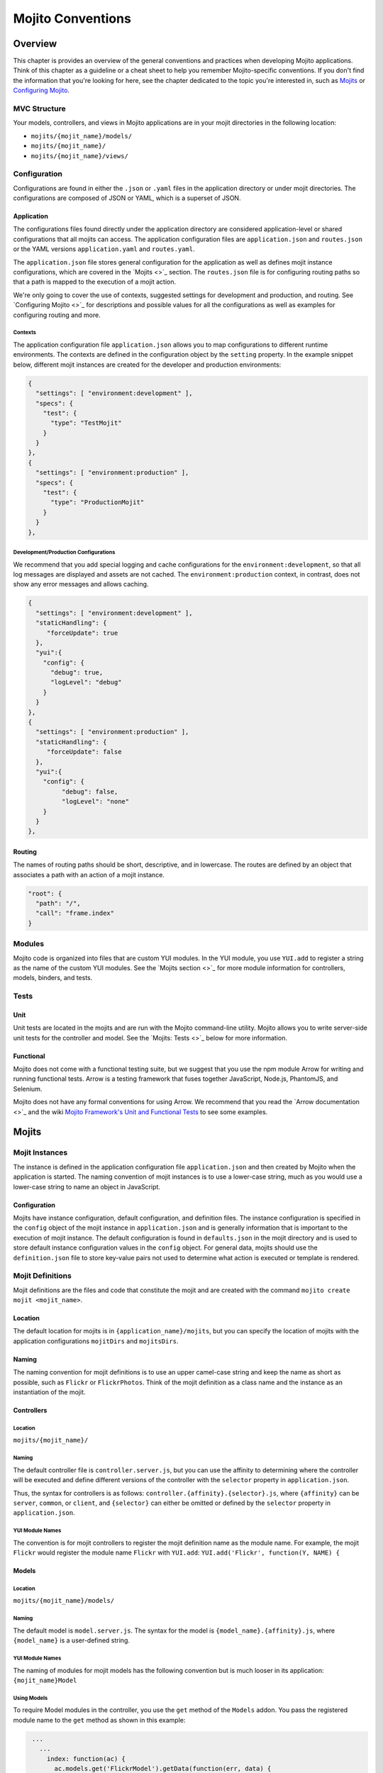 ==================
Mojito Conventions
==================

Overview
========

This chapter is provides an overview of the general conventions and practices when
developing Mojito applications. Think of this chapter as a guideline or a cheat sheet 
to help you remember Mojito-specific conventions. If you don't find the information 
that you're looking for here, see the chapter dedicated to the topic you're interested in, 
such as `Mojits <mojito_mojits.html>`_ or `Configuring Mojito <mojito_configuring.html>`_.


MVC Structure
-------------

Your models, controllers, and views in Mojito applications are in your mojit directories
in the following location:

- ``mojits/{mojit_name}/models/``
- ``mojits/{mojit_name}/``
- ``mojits/{mojit_name}/views/``

Configuration
-------------

Configurations are found in either the ``.json`` or ``.yaml`` files in the application
directory or under mojit directories. The configurations are composed of JSON or YAML, which
is a superset of JSON. 


Application
###########

The configurations files found directly under the application directory are considered 
application-level or shared configurations that all mojits can access.  The application 
configuration files are ``application.json`` and ``routes.json`` or the YAML versions 
``application.yaml`` and ``routes.yaml``. 

The ``application.json`` file stores general configuration for the application as well
as defines mojit instance configurations, which are covered in the `Mojits <>`_ section.
The ``routes.json`` file is for configuring routing paths so that a path is mapped to
the execution of a mojit action. 

We're only going to cover the use of contexts, suggested settings for development
and production, and routing. See `Configuring Mojito <>`_ for descriptions and possible 
values for all the configurations as well as examples for configuring routing and more. 

Contexts
********

The application configuration file ``application.json`` allows you to map configurations
to different runtime environments. The contexts are defined in the configuration 
object by the ``setting`` property. In the example snippet below, different mojit instances
are created for the developer and production environments:

.. code-block:: javascript

   {
     "settings": [ "environment:development" ],
     "specs": {
       "test": {
         "type": "TestMojit"
       }
     }
   },
   {
     "settings": [ "environment:production" ],
     "specs": {
       "test": {
         "type": "ProductionMojit"
       }
     }
   },
        

Development/Production Configurations
*************************************

We recommend that you add special logging and cache configurations for the 
``environment:development``, so that all log messages are displayed and assets
are not cached. The ``environment:production`` context, in contrast, does not
show any error messages and allows caching.

.. code-block:: javascript

   {
     "settings": [ "environment:development" ],
     "staticHandling": {
        "forceUpdate": true
     },
     "yui":{
       "config": {
         "debug": true,
         "logLevel": "debug"
       }
     }
   },
   {
     "settings": [ "environment:production" ],
     "staticHandling": {
        "forceUpdate": false
     },
     "yui":{
       "config": {
            "debug": false,
            "logLevel": "none"
       }
     }
   },
       
Routing
#######

The names of routing paths should be short, descriptive, and in lowercase. The routes
are defined by an object that associates a path with an action of a mojit instance.

.. code-block:: javascript

   "root": {
     "path": "/",
     "call": "frame.index"
   }


Modules
-------

Mojito code is organized into files that are custom YUI modules. In the YUI module, 
you use ``YUI.add`` to register a string as the name of the custom YUI modules. See
the `Mojits section <>`_ for more module information for controllers, models, binders, and
tests.

Tests
-----

Unit
####

Unit tests are located in the mojits and are run with the Mojito command-line utility. 
Mojito allows you to write server-side unit tests for the controller and model.
See the `Mojits: Tests <>`_ below for more information.

Functional 
##########

Mojito does not come with a functional testing suite, but we suggest that you use 
the npm module Arrow for writing and running functional tests. Arrow is a testing framework 
that fuses together JavaScript, Node.js, PhantomJS, and Selenium. 

Mojito does not have any formal conventions for using Arrow. We recommend
that you read the `Arrow documentation <>`_ and the wiki 
`Mojito Framework's Unit and Functional Tests <https://github.com/yahoo/mojito/wiki/Mojito-Framework's-Unit-and-Functional-Tests>`_
to see some examples.


Mojits
======

Mojit Instances
---------------

The instance is defined in the application configuration file ``application.json`` 
and then created by Mojito when the application is started. The naming convention of
mojit instances is to use a lower-case string, much as you would use a lower-case 
string to name an object in JavaScript.

Configuration
#############

Mojits have instance configuration, default configuration, and definition files.
The instance configuration is specified in the ``config`` object of the mojit instance
in ``application.json`` and is generally information that is important to the execution
of mojit instance. The default configuration is found in ``defaults.json`` in the mojit
directory and is used to store default instance configuration values in the ``config``
object. For general data, mojits should use the ``definition.json`` file to store key-value 
pairs not used to determine what action is executed or template is rendered.


Mojit Definitions
-----------------

Mojit definitions are the files and code that constitute the mojit and are
created with the command ``mojito create mojit <mojit_name>``. 

Location
########

The default location for mojits is in ``{application_name}/mojits``, but you can specify 
the location of mojits with the application configurations ``mojitDirs`` and ``mojitsDirs``.

Naming
######

The naming convention for mojit definitions is to use an upper camel-case string and keep 
the name as short as possible, such as ``Flickr`` or ``FlickrPhotos``. Think of the mojit 
definition as a class name and the instance as an instantiation of the mojit.

Controllers
###########

Location
********

``mojits/{mojit_name}/``

Naming
******

The default controller file is ``controller.server.js``, but you can use the affinity
to determining where the controller will be executed and define different
versions of the controller with the ``selector`` property in ``application.json``.

Thus, the syntax for controllers is as follows: ``controller.{affinity}.{selector}.js``,
where ``{affinity}`` can be ``server``, ``common``, or ``client``, and ``{selector}``
can either be omitted or defined by the ``selector`` property in ``application.json``.

YUI Module Names
****************

The convention is for mojit controllers to register the mojit definition name as the 
module name. For example, the mojit ``Flickr`` would register the module name 
``Flickr`` with ``YUI.add``: ``YUI.add('Flickr', function(Y, NAME) {``

Models
######

Location
********

``mojits/{mojit_name}/models/``

Naming
******

The default model is ``model.server.js``. The syntax for the model is ``{model_name}.{affinity}.js``,
where ``{model_name}`` is a user-defined string.

YUI Module Names
****************

The naming of modules for mojit models has the following convention but is much looser in 
its application: ``{mojit_name}Model``

Using Models
************

To require Model modules in the controller, you use the ``get`` method of the
``Models`` addon. You pass the registered module name to the ``get`` method as shown
in this example:

.. code-block:: javascript

   ...
     ...
       index: function(ac) {
         ac.models.get('FlickrModel').getData(function(err, data) {
     ...
   ...
  }, '0.0.1', {requires: ['mojito', 'mojito-models-addon']});

Templates (Views)
#################

Location
********

``mojits/{mojit_name}/views/``

Naming
******

The template file when you create a Mojito application is ``index.hb.html``. The template file names
have the the following syntax: ``{action}.{selector}.{view_engine}.html``, where ``{action}`` is the
controller function being called or view specified, ``{selector}`` is defined by the ``{selector}`` property
in ``application.json``, and ``{view_engine}`` being ``hb`` for Handlebars by default or any view engine
implemented by the application developer.

Binders
#######

Location
********

``mojits/{mojit_name}/binders/``

Naming
******

When you use a frame mojit, such as ``HTMLFrameMojit``, and configure your application to deploy code
to the client by setting the application configuration ``deploy`` to ``true``, Mojito will send the
binder file  ``{action}.js`` with the response body, where ``{action}`` is the controller action 
mapped to the request URL.

YUI Module Names
****************

The naming of modules for mojit binders has the following convention: 
``{mojit_name}Binder{Action}``

Tests
-----

Location
########

- ``mojits/{mojit_name}/tests``
- ``mojits/{mojit_name}/tests/models``

Naming
######

Test files use the following naming convention:

- ``controller.server-tests.js``
- ``{model_name}.{affinity}-tests.js``

.. note:: Mojito will run any JavaScript tests in the ``tests`` directory, but we suggest
          you use the naming convention shown above.


YUI Modules
===========

This section is for custom YUI modules that developers want to include in the application code.

Location
---------

``{application_name}/yui_modules``

Name
----

``{module_name}.{affinity}.js``

Using the YUI Modules
---------------------

The YUI module that you created registers the YUI module name with ``YUI.add``.
In your mojit code (controllers, binders, models), you specify the module name
as a dependency in the ``requires`` array. Your mojit code can then access the
YUI module through the ``Y`` instance. 

For example, suppose the YUI module ``string-helper`` is registered in the file ``string_helper.server.js``
as shown below:

.. code-block:: javascript

   YUI.add('string-helper', function (Y) {
     // Code goes here.
     ...

     // Add dependencies for your module in the `requires` array.
   }, '1.0.0', { requires: []});

Your controller could then access the module by requiring it. The example
below shows how you would require our ``string-helper`` module and provides
a possible example of using the helper:

.. code-block:: javascript

   YUI.add('Body', function (Y, NAME) { 
     Y.namespace('mojito.binders')[NAME] = {
       
       index: function (ac) {
           var str_helper = Y.StringHelper();
           Y.log(str_helper.strip(" this is just a hypothetical example ");       
       }
     }
   }, '1.0.0', { requires: ['mojito-models-addon', 'string-helper']});
     

Addons
======

Addons are  extensions that provide functionality that lives both on the server 
and/or client. Each addon provides additional functions through a namespace that is 
attached directly to the ``ActionContext`` object and is available when required in a 
controller.

Built-In Addons
---------------

Mojito comes with built-in addons that are accessible through the ``ActionContext`` 
object. To access a built-in addon from a controller, you add the string 
``mojito-{addon}-addon`` to the ``requires`` array, where ``{addon}``
could be any of the following:

- ``assets`` - ``Assets`` addon for managing assets
- ``config`` - ``Config`` addon for handling configurations
- ``composite`` - ``Composite`` addon to execute child mojits
- ``cookies`` - ``Cookie`` addon for getting/setting cookies
- ``data`` - ``Data`` addon for sharing data
- ``helpers`` - ``Helpers`` addon for registering Handlebars helpers
- ``http`` - ``Http`` addon for getting and setting HTTP headers, request information.
- ``intl`` - ``Intl`` addon for localization
- ``meta`` - ``Meta`` addon for getting and merging meta data of child mojits.
- ``models`` - ``Models`` addon for accessing models
- ``params`` - ``Params`` addon for managing parameters
- ``partial`` - ``Partials`` addon for rendering partials. 
- ``url`` - ``Url`` addon for creating and finding URLs.


.. note:: The list of built-in ``ActionContext`` addons above is not complete. Mojito also
          has **Resource Store** (``rs``) and **View Engine** (``view-engine``) addons.
          See the `addons <https://github.com/yahoo/mojito/tree/develop/lib/app/addons>`_
          directory in the Mojito source code and the `Mojito API <http://developer.yahoo.com/cocktails/mojito/api/>`_
          documentation for more information.

Custom Addons
-------------

You can also create your own addons that you can include in controllers and then
access through the ``ActionContext`` object just like the built-in addons.

Location
########

- ``{app_dir}/addons/ac/``
- ``{mojit_dir}/addons/ac/``

Naming
######

The naming convention for custom addons is the following, where ``{addon_namespace}``
is the string appended to the namespace defined in the addon, such as 
``Y.namespace.addons.ac.{addon_namespace}``.

``{addon_namespace}.{affinity}.js``


Module Names
############

The naming convention for modules for custom addons is the following, 
where ``{addon_namespace}`` is the string appended to the namespace defined in the 
addon, such as ``Y.namespace.addons.ac.{addon_namespace}``.

``addon-ac-{addon_namespace}``


Accessing Addons
----------------

To use an addon, you require the registered addon name in the 
``requires`` array of your controller.


Tests
-----

The module names for both controller and model unit tests using the following naming
convention: 

- ``{mojit_name}-tests`` - (controller unit tests)
- ``{mojit_name}Model-tests`` - (model unit tests)


Static Assets
=============

Assets are resources that are required on the clients. These resources are primarily 
CSS but can also be JavaScript that is ancillary to and not a core component of the Mojito 
application. 

The suggested method for including CSS and JS assets in applications is to include the
in the ``assets`` directory, specify the path to the assets in the ``assets``
property of ``application.json``, and then have the ``HTMLFrameMojit`` attach the assets
to the HTML skeleton. You can also just hard-code the path to the assets in your templates,
but this is not the recommended approach.

Location
--------

For application-level (or shared) assets, the recommended location 
would be the following directories: 

- ``{application_name}/assets/css/``
- ``{application_name}/assets/js/``

For mojit-level assets, the recommended location is the following:

- ``{mojit_name}/assets/css/``
- ``{mojit_name}/assets/js/``

Path
----
Mojito registers a path to the assets based on a prefix, a source path, and 
the relative path to the assets. The *prefix* is the basename directory of 
the static URL. The default value for the prefix is ``/static/``,
but you can define the prefix with the ``staticHandling.prefix`` property in ``application.json``.

The *source path* for assets would either be the application or the mojit depending on the 
level of the resource. The *relative path* is the path relative to the source path, which
in the case of assets would be either ``/assets/css/`` or ``/assets/js/``.

Thus, the default path to assets would have the following syntax: ``/{prefix}/{source_path}/{relative_path}``
For example, the default path to the application-level CSS asset ``index.css`` for the
application ``NewsAggregator`` would be ``/static/NewsAggregator/assets/css/index.css``.


